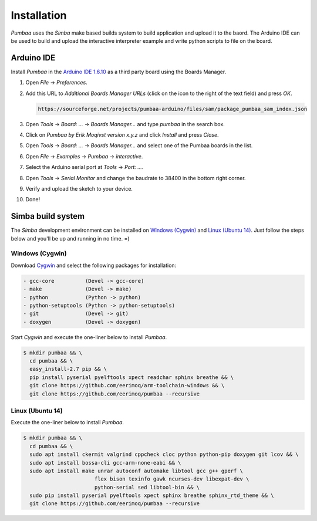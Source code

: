 Installation
============

`Pumbaa` uses the `Simba` make based builds system to build
application and upload it to the baord. The Arduino IDE can be used to
build and upload the interactive interpreter example and write python
scripts to file on the board.

|arduino| Arduino IDE
---------------------

Install `Pumbaa` in the `Arduino IDE 1.6.10`_ as a third party board
using the Boards Manager.

1. Open `File` -> `Preferences`.

2. Add this URL to `Additional Boards Manager URLs` (click on the
   icon to the right of the text field) and press `OK`.

   .. code-block:: text

      https://sourceforge.net/projects/pumbaa-arduino/files/sam/package_pumbaa_sam_index.json

3. Open `Tools` -> `Board: ...` -> `Boards Manager...` and type
   `pumbaa` in the search box.

4. Click on `Pumbaa by Erik Moqivst version x.y.z` and click
   `Install` and press `Close`.

5. Open `Tools` -> `Board: ...` -> `Boards Manager...` and
   select one of the Pumbaa boards in the list.

6. Open `File` -> `Examples` -> `Pumbaa` -> `interactive`.

7. Select the Arduino serial port at `Tools` -> `Port: ...`.

8. Open `Tools` -> `Serial Monitor` and change the baudrate to
   38400 in the bottom right corner.

9. Verify and upload the sketch to your device.

10. Done!

|simba| Simba build system
--------------------------

The `Simba` development environment can be installed on `Windows
(Cygwin)`_ and `Linux (Ubuntu 14)`_. Just follow the steps below and
you'll be up and running in no time. =)

Windows (Cygwin)
^^^^^^^^^^^^^^^^

Download `Cygwin`_ and select the following packages for installation:

.. code-block:: text

   - gcc-core          (Devel -> gcc-core)
   - make              (Devel -> make)
   - python            (Python -> python)
   - python-setuptools (Python -> python-setuptools)
   - git               (Devel -> git)
   - doxygen           (Devel -> doxygen)

Start `Cygwin` and execute the one-liner below to install `Pumbaa`.

.. code-block:: text

   $ mkdir pumbaa && \
     cd pumbaa && \
     easy_install-2.7 pip && \
     pip install pyserial pyelftools xpect readchar sphinx breathe && \
     git clone https://github.com/eerimoq/arm-toolchain-windows && \
     git clone https://github.com/eerimoq/pumbaa --recursive

Linux (Ubuntu 14)
^^^^^^^^^^^^^^^^^

Execute the one-liner below to install `Pumbaa`.

.. code-block:: text

   $ mkdir pumbaa && \
     cd pumbaa && \
     sudo apt install ckermit valgrind cppcheck cloc python python-pip doxygen git lcov && \
     sudo apt install bossa-cli gcc-arm-none-eabi && \
     sudo apt install make unrar autoconf automake libtool gcc g++ gperf \
                          flex bison texinfo gawk ncurses-dev libexpat-dev \
                          python-serial sed libtool-bin && \
     sudo pip install pyserial pyelftools xpect sphinx breathe sphinx_rtd_theme && \
     git clone https://github.com/eerimoq/pumbaa --recursive

.. _Cygwin: https://cygwin.com/setup-x86.exe
.. _Arduino IDE 1.6.10: https://www.arduino.cc/en/Main/Software

.. |arduino| image:: images/Arduino_Logo.png
             :width: 40 px
.. _arduino: http://arduino.cc

.. |simba| image:: images/Simba_Logo.jpg
                :width: 80 px
.. _simba: http://github.com/eerimoq/simba
